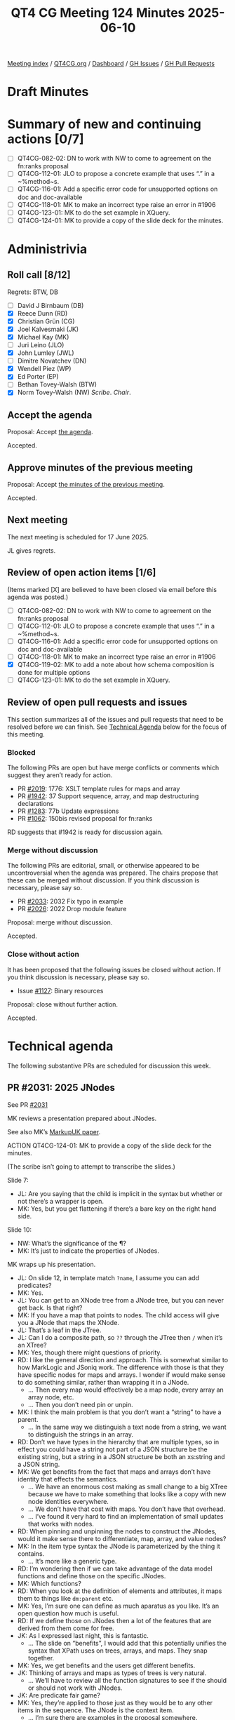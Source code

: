 :PROPERTIES:
:ID:       4AEDD9B6-8F66-4584-A280-B50659D9D3CC
:end:
#+title: QT4 CG Meeting 124 Minutes 2025-06-10
#+author: Norm Tovey-Walsh
#+filetags: :qt4cg:
#+options: html-style:nil h:6 toc:nil
#+html_head: <link rel="stylesheet" type="text/css" href="/meeting/css/htmlize.css"/>
#+html_head: <link rel="stylesheet" type="text/css" href="../../../css/style.css"/>
#+html_head: <link rel="shortcut icon" href="/img/QT4-64.png" />
#+html_head: <link rel="apple-touch-icon" sizes="64x64" href="/img/QT4-64.png" type="image/png" />
#+html_head: <link rel="apple-touch-icon" sizes="76x76" href="/img/QT4-76.png" type="image/png" />
#+html_head: <link rel="apple-touch-icon" sizes="120x120" href="/img/QT4-120.png" type="image/png" />
#+html_head: <link rel="apple-touch-icon" sizes="152x152" href="/img/QT4-152.png" type="image/png" />
#+options: author:nil email:nil creator:nil timestamp:nil
#+startup: showall

[[../][Meeting index]] / [[https://qt4cg.org][QT4CG.org]] / [[https://qt4cg.org/dashboard][Dashboard]] / [[https://github.com/qt4cg/qtspecs/issues][GH Issues]] / [[https://github.com/qt4cg/qtspecs/pulls][GH Pull Requests]]

#+TOC: headlines 6

* Draft Minutes
:PROPERTIES:
:unnumbered: t
:CUSTOM_ID: minutes
:END:

* Summary of new and continuing actions [0/7]
:PROPERTIES:
:unnumbered: t
:CUSTOM_ID: new-actions
:END:

+ [ ] QT4CG-082-02: DN to work with NW to come to agreement on the fn:ranks proposal
+ [ ] QT4CG-112-01: JLO to propose a concrete example that uses “.” in a ~%method~s.
+ [ ] QT4CG-116-01: Add a specific error code for unsupported options on doc and doc-available
+ [ ] QT4CG-118-01: MK to make an incorrect type raise an error in #1906
+ [ ] QT4CG-123-01: MK to do the set example in XQuery.
+ [ ] QT4CG-124-01: MK to provide a copy of the slide deck for the minutes.

* Administrivia
:PROPERTIES:
:CUSTOM_ID: administrivia
:END:

** Roll call [8/12]
:PROPERTIES:
:CUSTOM_ID: roll-call
:END:

Regrets: BTW, DB

+ [ ] David J Birnbaum (DB)
+ [X] Reece Dunn (RD)
+ [X] Christian Grün (CG)
+ [X] Joel Kalvesmaki (JK)
+ [X] Michael Kay (MK)
+ [ ] Juri Leino (JLO)
+ [X] John Lumley (JWL)
+ [ ] Dimitre Novatchev (DN)
+ [X] Wendell Piez (WP)
+ [X] Ed Porter (EP)
+ [ ] Bethan Tovey-Walsh (BTW)
+ [X] Norm Tovey-Walsh (NW) /Scribe/. /Chair/.

** Accept the agenda
:PROPERTIES:
:CUSTOM_ID: agenda
:END:

Proposal: Accept [[../../agenda/2025/06-10.html][the agenda]].

Accepted.

** Approve minutes of the previous meeting
:PROPERTIES:
:CUSTOM_ID: approve-minutes
:END:

Proposal: Accept [[../../minutes/2025/05-27.html][the minutes of the previous meeting]]. 

Accepted.

** Next meeting
:PROPERTIES:
:CUSTOM_ID: next-meeting
:END:

The next meeting is scheduled for 17 June 2025.

JL gives regrets.

** Review of open action items [1/6]
:PROPERTIES:
:CUSTOM_ID: open-actions
:END:

(Items marked [X] are believed to have been closed via email before
this agenda was posted.)

+ [ ] QT4CG-082-02: DN to work with NW to come to agreement on the fn:ranks proposal
+ [ ] QT4CG-112-01: JLO to propose a concrete example that uses “.” in a ~%method~s.
+ [ ] QT4CG-116-01: Add a specific error code for unsupported options on doc and doc-available
+ [ ] QT4CG-118-01: MK to make an incorrect type raise an error in #1906
+ [X] QT4CG-119-02: MK to add a note about how schema composition is done for multiple options
+ [ ] QT4CG-123-01: MK to do the set example in XQuery.

** Review of open pull requests and issues
:PROPERTIES:
:CUSTOM_ID: open-pull-requests
:END:

This section summarizes all of the issues and pull requests that need to be
resolved before we can finish. See [[#technical-agenda][Technical Agenda]] below for the focus of this
meeting.

*** Blocked
:PROPERTIES:
:CUSTOM_ID: blocked
:END:

The following PRs are open but have merge conflicts or comments which
suggest they aren’t ready for action.

+ PR [[https://qt4cg.org/dashboard/#pr-2019][#2019]]: 1776: XSLT template rules for maps and array
+ PR [[https://qt4cg.org/dashboard/#pr-1942][#1942]]: 37 Support sequence, array, and map destructuring declarations
+ PR [[https://qt4cg.org/dashboard/#pr-1283][#1283]]: 77b Update expressions
+ PR [[https://qt4cg.org/dashboard/#pr-1062][#1062]]: 150bis revised proposal for fn:ranks

RD suggests that #1942 is ready for discussion again.

*** Merge without discussion
:PROPERTIES:
:CUSTOM_ID: merge-without-discussion
:END:

The following PRs are editorial, small, or otherwise appeared to be
uncontroversial when the agenda was prepared. The chairs propose that
these can be merged without discussion. If you think discussion is
necessary, please say so.

+ PR [[https://qt4cg.org/dashboard/#pr-2033][#2033]]: 2032 Fix typo in example
+ PR [[https://qt4cg.org/dashboard/#pr-2026][#2026]]: 2022 Drop module feature

Proposal: merge without discussion.

Accepted.

*** Close without action
:PROPERTIES:
:CUSTOM_ID: close-without-action
:END:

It has been proposed that the following issues be closed without action.
If you think discussion is necessary, please say so.

+ Issue [[https://github.com/qt4cg/qtspecs/issues/1127][#1127]]: Binary resources

Proposal: close without further action.

Accepted.

* Technical agenda
:PROPERTIES:
:CUSTOM_ID: technical-agenda
:END:

The following substantive PRs are scheduled for discussion this week.

** PR #2031: 2025 JNodes
:PROPERTIES:
:CUSTOM_ID: pr-2031
:END:
See PR [[https://qt4cg.org/dashboard/#pr-2031][#2031]]

MK reviews a presentation prepared about JNodes.

See also MK’s [[https://markupuk.org/webhelp/index.html#ar04.html][MarkupUK paper]].

ACTION QT4CG-124-01: MK to provide a copy of the slide deck for the minutes.

(The scribe isn’t going to attempt to transcribe the slides.)

Slide 7:

+ JL: Are you saying that the child is implicit in the syntax but whether or not
  there’s a wrapper is open.
+ MK: Yes, but you get flattening if there’s a bare key on the right hand side.

Slide 10:

+ NW: What’s the significance of the ¶?
+ MK: It’s just to indicate the properties of JNodes.

MK wraps up his presentation.

+ JL: On slide 12, in template match ~?name~, I assume you can add predicates?
+ MK: Yes.
+ JL: You can get to an XNode tree from a JNode tree, but you can never get back. Is that right?
+ MK: If you have a map that points to nodes. The child access will give you a
  JNode that maps the XNode.
+ JL: That’s a leaf in the JTree.
+ JL: Can I do a composite path, so ~??~ through the JTree then ~/~ when it’s an XTree?
+ MK: Yes, though there might questions of priority.
+ RD: I like the general direction and approach. This is somewhat similar to how
  MarkLogic and JSoniq work. The difference with those is that they have
  specific nodes for maps and arrays. I wonder if would make sense to do
  something similar, rather than wrapping it in a JNode.
  + … Then every map would effectively be a map node, every array an array node, etc.
  + … Then you don’t need pin or unpin.
+ MK: I think the main problem is that you don’t want a “string” to have a parent.
  + … In the same way we distinguish a text node from a string, we want to
    distinguish the strings in an array.
+ RD: Don’t we have types in the hierarchy that are multiple types, so in effect
  you could have a string not part of a JSON structure be the existing string,
  but a string in a JSON structure be both an xs:string and a JSON string.
+ MK: We get benefits from the fact that maps and arrays don’t have identity
  that effects the semantics.
  + … We have an enormous cost making as small change to a big XTree because we
    have to make something that looks like a copy with new node identities everywhere.
  + … We don’t have that cost with maps. You don’t have that overhead.
  + … I’ve found it very hard to find an implementation of small updates that
    works with nodes.
+ RD: When pinning and unpinning the nodes to construct the JNodes, would it
  make sense there to differentiate, map, array, and value nodes?
+ MK: In the item type syntax the JNode is parameterized by the thing it contains.
  + … It’s more like a generic type.
+ RD: I’m wondering then if we can take advantage of the data model functions
  and define those on the specific JNodes.
+ MK: Which functions?
+ RD: When you look at the definition of elements and attributes, it maps them
  to things like ~dm:parent~ etc.
+ MK: Yes, I’m sure one can define as much aparatus as you like. It’s an open
  question how much is useful.
+ RD: If we define those on JNodes then a lot of the features that are derived
  from them come for free.
+ JK: As I expressed last night, this is fantastic. 
  + … The slide on “benefits”, I would add that this potentially unifies the
    syntax that XPath uses on trees, arrays, and maps. They snap together.
+ MK: Yes, we get benefits and the users get different benefits.
+ JK: Thinking of arrays and maps as types of trees is very natural.
  + … We’ll have to review all the function signatures to see if the should or
    should not work with JNodes.
+ JK: Are predicate fair game?
+ MK: Yes, they’re applied to those just as they would be to any other items in
  the sequence. The JNode is the context item.
  + … I’m sure there are examples in the proposal somewhere.
+ JK: We need more examples of how to convert XPath 
+ JK: If the ?? finds deeply embedded XNodes, do they fall into a trap?
+ MK: The ?? operator will give you a JNode, but it gets implicitly unpinned if
  you use an operator that doesn’t work on JNodes.
+ JK: So given a map that contains a bunch of book trees, ~??book/title~ will return
  the titles.
+ JL: Was there a proposal where the right hand side of ~?~ can be a variable binding?
+ MK: It can be a variable reference.
+ JL: Do we want to do the same for XNodes on XPath?
+ MK: Unfortunately, it has a different meaning.
+ JL: You can get higher order like functionality.
+ MK: This is why we can’t unify ~/~ and ~??~, there’s a deep difference.
+ CG: I really like it. It looks very intuitive.
  + … Referring to the backwards compatibility, I guess it will be difficult to fix it.
  + … There are ~instance of~ checks and other things that don’t do implicity coercion.
+ CG: One very general thought, how much time will it take to get this rather
  fundamental change finalized? People are asking when 4.0 will be finished.
+ MK: The time taken all depends on how many good ideas people come up with!
  + … It takes far less time to make things work if you have a good proposal.
+ NW: It’s going to be a fair bit of work…
+ JL: Might it go as far as influencing the serialization specs?
+ MK: There’s a minor impact in that if you serialize a JNode, it just gives you
  the serialization of its value.
+ WP: Briefly, I too am very impressed. I’d like to see conference papers and
  other explorations of this idea.
  + … The radical thing here is how it treats JSON.
  + … I’d like to see more attention drawn to it. If it’s as good as we think,
    maybe we need to air the idea more broadly.

What can we do?

+ MK: Please review the proposal in detail and make comments. I think it’s
  capable of being merged in roughly in its current state. I’d like to establish
  it as a baseline quickly, so we can build other things on top of it.

We’ll spend next week doing something else and come back to it in two weeks.

** PR #2028: 2027 '#' syntax for computed PIs and namespaces
:PROPERTIES:
:CUSTOM_ID: pr-2028
:END:
See PR [[https://qt4cg.org/dashboard/#pr-2028][#2028]]

MK reviews the PR.

+ MK: We added QName literals to element and attribute constructors.
  + … That left the question of what to do with PI and namespace constructors.
  + … This proposal says we should use a ~MarkedNCName~ that’s only used in this
    context.

Proposal: Merge this PR.

Accepted.

* Any other business
:PROPERTIES:
:CUSTOM_ID: any-other-business
:END:

None heard.

* Adjourned
:PROPERTIES:
:CUSTOM_ID: adjourned
:END:
